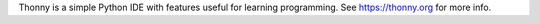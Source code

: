 Thonny is a simple Python IDE with features useful for learning programming. See https://thonny.org for more info.


